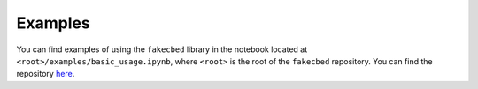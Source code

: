.. _examples_sec:

Examples
========

You can find examples of using the ``fakecbed`` library in the notebook located
at ``<root>/examples/basic_usage.ipynb``, where ``<root>`` is the root of the
``fakecbed`` repository. You can find the repository `here
<https://github.com/mrfitzpa/fakecbed>`_.

